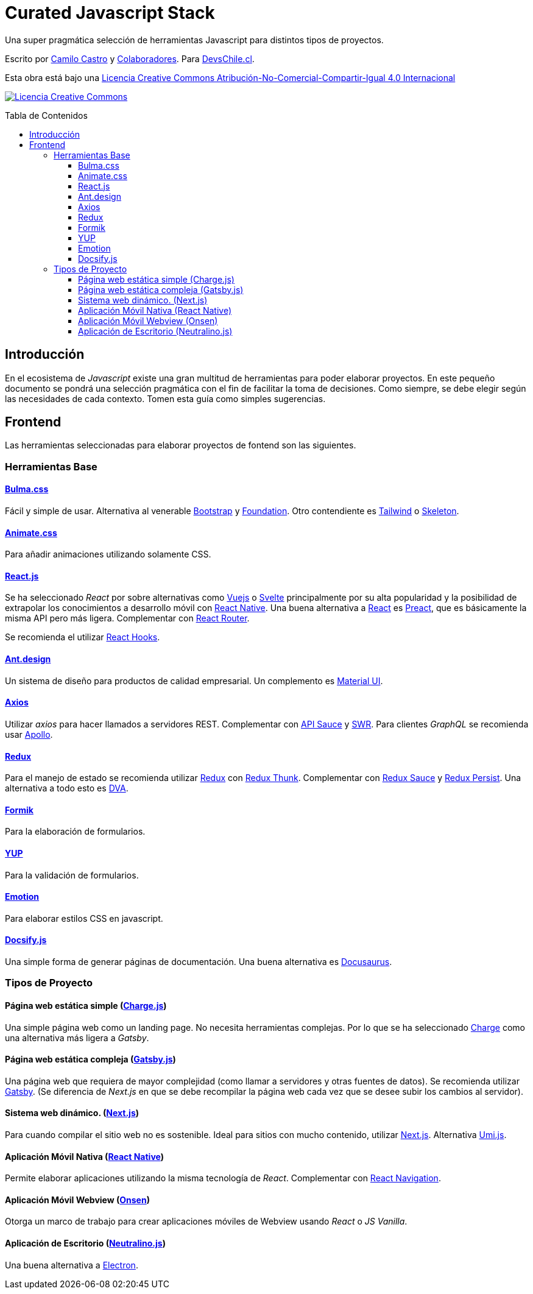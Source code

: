 :toc: macro
:toc-title: Tabla de Contenidos
:toclevels: 99

# Curated Javascript Stack

Una super pragmática selección de herramientas Javascript para distintos tipos de proyectos. 

Escrito por https://ninjas.cl[Camilo Castro] y https://github.com/devschile/guia-laboral/graphs/contributors[Colaboradores]. Para https://devschile.cl[DevsChile.cl].

Esta obra está bajo una http://creativecommons.org/licenses/by-nc-sa/4.0/[Licencia Creative Commons Atribución-No-Comercial-Compartir-Igual 4.0 Internacional]

http://creativecommons.org/licenses/by-nc-sa/4.0/[image:https://i.creativecommons.org/l/by-nc-sa/4.0/88x31.png[Licencia Creative Commons]]

toc::[]

## Introducción

En el ecosistema de _Javascript_ existe una gran multitud de herramientas para poder elaborar proyectos. En este pequeño documento se pondrá una selección pragmática con el fin de facilitar la toma de decisiones. Como siempre, se debe elegir según las necesidades de cada contexto. Tomen esta guía como simples sugerencias.

## Frontend

Las herramientas seleccionadas para elaborar proyectos de fontend son las siguientes.

### Herramientas Base

#### https://bulma.io/[Bulma.css]

Fácil y simple de usar. Alternativa al venerable https://getbootstrap.com/[Bootstrap] y https://get.foundation/[Foundation]. Otro contendiente es https://tailwindcss.com/[Tailwind] o http://getskeleton.com/[Skeleton].

#### https://daneden.github.io/animate.css/[Animate.css]

Para añadir animaciones utilizando solamente CSS.

#### https://reactjs.org/[React.js]

Se ha seleccionado _React_ por sobre alternativas como https://vuejs.org/[Vuejs] o https://svelte.dev/[Svelte] principalmente por su alta popularidad y la posibilidad de extrapolar los conocimientos a desarrollo móvil con https://reactnative.dev/[React Native]. Una buena alternativa a https://reactjs.org/[React] es https://preactjs.com/[Preact], que es básicamente la misma API pero más ligera. Complementar con https://github.com/ReactTraining/react-router[React Router].

Se recomienda el utilizar https://reactjs.org/docs/hooks-overview.html[React Hooks].

#### https://ant.design/[Ant.design]

Un sistema de diseño para productos de calidad empresarial. Un complemento es https://material-ui.com/[Material UI].

#### https://github.com/axios/axios[Axios]

Utilizar _axios_ para hacer llamados a servidores REST. Complementar con https://github.com/infinitered/apisauce[API Sauce] y https://github.com/zeit/swr[SWR]. Para clientes _GraphQL_ se recomienda usar https://www.apollographql.com/[Apollo].

#### https://redux-toolkit.js.org/[Redux]

Para el manejo de estado se recomienda utilizar https://redux-toolkit.js.org/[Redux] con https://github.com/reduxjs/redux-thunk[Redux Thunk]. Complementar con https://github.com/jkeam/reduxsauce[Redux Sauce] y https://github.com/rt2zz/redux-persist[Redux Persist]. Una alternativa a todo esto es https://github.com/dvajs/dva[DVA].

#### https://github.com/jaredpalmer/formik[Formik]

Para la elaboración de formularios.

#### https://github.com/jquense/yup[YUP]

Para la validación de formularios.

#### https://github.com/emotion-js/emotion[Emotion]

Para elaborar estilos CSS en javascript.

#### https://docsify.js.org/#/[Docsify.js]

Una simple forma de generar páginas de documentación. Una buena alternativa es https://docusaurus.io/en/[Docusaurus].

### Tipos de Proyecto

#### Página web estática simple (https://github.com/brandonweiss/charge[Charge.js])

Una simple página web como un landing page. No necesita herramientas complejas. Por lo que se ha seleccionado https://github.com/brandonweiss/charge[Charge] como una alternativa más ligera a _Gatsby_.

#### Página web estática compleja (https://www.gatsbyjs.org/[Gatsby.js])

Una página web que requiera de mayor complejidad (como llamar a servidores y otras fuentes de datos). Se recomienda utilizar https://www.gatsbyjs.org/[Gatsby]. (Se diferencia de _Next.js_ en que se debe recompilar la página web cada vez que se desee subir los cambios al servidor).

#### Sistema web dinámico. (https://nextjs.org/[Next.js])

Para cuando compilar el sitio web no es sostenible. Ideal para sitios con mucho contenido, utilizar https://nextjs.org/[Next.js]. Alternativa https://umijs.org/[Umi.js].

#### Aplicación Móvil Nativa (https://reactnative.dev/[React Native])

Permite elaborar aplicaciones utilizando la misma tecnología de _React_. Complementar con https://reactnavigation.org/[React Navigation].

#### Aplicación Móvil Webview (https://onsen.io/[Onsen])

Otorga un marco de trabajo para crear aplicaciones móviles de Webview usando _React_ o _JS Vanilla_.

#### Aplicación de Escritorio (https://github.com/neutralinojs/neutralinojs[Neutralino.js])

Una buena alternativa a https://www.electronjs.org/[Electron].

